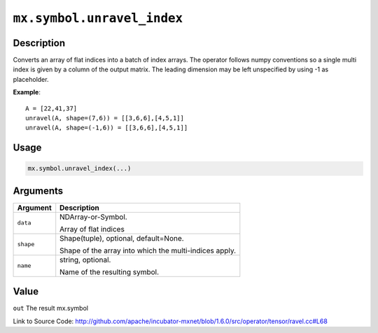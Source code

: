 

``mx.symbol.unravel_index``
======================================================

Description
----------------------

Converts an array of flat indices into a batch of index arrays. The operator follows numpy conventions so a single multi index is given by a column of the output matrix. The leading dimension may be left unspecified by using -1 as placeholder.


**Example**::

	 
	 A = [22,41,37]
	 unravel(A, shape=(7,6)) = [[3,6,6],[4,5,1]]
	 unravel(A, shape=(-1,6)) = [[3,6,6],[4,5,1]]
	 
	 
	 

Usage
----------

.. code:: r

	mx.symbol.unravel_index(...)

Arguments
------------------

+----------------------------------------+------------------------------------------------------------+
| Argument                               | Description                                                |
+========================================+============================================================+
| ``data``                               | NDArray-or-Symbol.                                         |
|                                        |                                                            |
|                                        | Array of flat indices                                      |
+----------------------------------------+------------------------------------------------------------+
| ``shape``                              | Shape(tuple), optional, default=None.                      |
|                                        |                                                            |
|                                        | Shape of the array into which the multi-indices apply.     |
+----------------------------------------+------------------------------------------------------------+
| ``name``                               | string, optional.                                          |
|                                        |                                                            |
|                                        | Name of the resulting symbol.                              |
+----------------------------------------+------------------------------------------------------------+

Value
----------

``out`` The result mx.symbol


Link to Source Code: http://github.com/apache/incubator-mxnet/blob/1.6.0/src/operator/tensor/ravel.cc#L68

